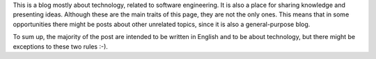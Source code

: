 .. title: About this blog
.. slug: about-this-blog
.. date: 2014-06-07 15:34:48 UTC-03:00
.. tags: 
.. link: 
.. description: 
.. type: text

This is a blog mostly about technology, related to software engineering. It is
also a place for sharing knowledge and presenting ideas. Although these are the
main traits of this page, they are not the only ones. This means that in some
opportunities there might be posts about other unrelated topics, since it is also
a general-purpose blog.

To sum up, the majority of the post are intended to be written in English and
to be about technology, but there might be exceptions to these two rules :-).
